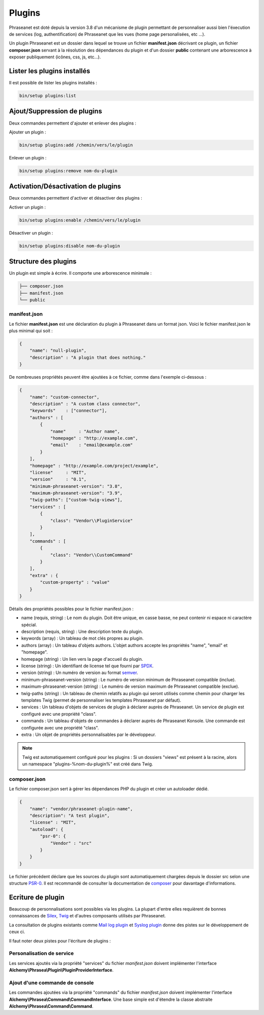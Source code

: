 Plugins
=======

Phraseanet est doté depuis la version 3.8 d'un mécanisme de plugin permettant
de personnaliser aussi bien l'éxecution de services (log, authentification) de
Phraseanet que les vues (home page personalisées, etc ...).

Un plugin Phraseanet est un dossier dans lequel se trouve un fichier
**manifest.json** décrivant ce plugin, un fichier **composer.json** servant à
la résolution des dépendances du plugin et d'un dossier **public** contenant
une arborescence à exposer publiquement (icônes, css, js, etc...).

Lister les plugins installés
----------------------------

Il est possible de lister les plugins installés :

.. code-block:: none

    bin/setup plugins:list

Ajout/Suppression de plugins
----------------------------

Deux commandes permettent d'ajouter et enlever des plugins :

Ajouter un plugin :

.. code-block:: none

    bin/setup plugins:add /chemin/vers/le/plugin

Enlever un plugin :

.. code-block:: none

    bin/setup plugins:remove nom-du-plugin

Activation/Désactivation de plugins
-----------------------------------

Deux commandes permettent d'activer et désactiver des plugins :

Activer un plugin :

.. code-block:: none

    bin/setup plugins:enable /chemin/vers/le/plugin

Désactiver un plugin :

.. code-block:: none

    bin/setup plugins:disable nom-du-plugin

Structure des plugins
---------------------

Un plugin est simple à écrire. Il comporte une arborescence minimale :

.. code-block:: none

    ├── composer.json
    ├── manifest.json
    └── public

manifest.json
*************

Le fichier **manifest.json** est une déclaration du plugin à Phraseanet dans un
format json.
Voici le fichier manifest.json le plus minimal qui soit :

.. code-block:: json

    {
        "name": "null-plugin",
        "description" : "A plugin that does nothing."
    }

De nombreuses propriétés peuvent être ajoutées à ce fichier, comme dans
l'exemple ci-dessous :

.. code-block:: json

    {
        "name": "custom-connector",
        "description" : "A custom class connector",
        "keywords"    : ["connector"],
        "authors" : [
            {
                "name"     : "Author name",
                "homepage" : "http://example.com",
                "email"    : "email@example.com"
            }
        ],
        "homepage" : "http://example.com/project/example",
        "license"     : "MIT",
        "version"     : "0.1",
        "minimum-phraseanet-version": "3.8",
        "maximum-phraseanet-version": "3.9",
        "twig-paths": ["custom-twig-views"],
        "services" : [
            {
                "class": "Vendor\\PluginService"
            }
        ],
        "commands" : [
            {
                "class": "Vendor\\CustomCommand"
            }
        ],
        "extra" : {
            "custom-property" : "value"
        }
    }

Détails des propriétés possibles pour le fichier manifest.json :

- name (requis, string) : Le nom du plugin. Doit être unique, en casse basse,
  ne peut contenir ni espace ni caractère spécial.
- description (requis, string) : Une description texte du plugin.
- keywords (array) : Un tableau de mot clés propres au plugin.
- authors (array) : Un tableau d'objets authors. L'objet authors accepte les
  propriétés "name", "email" et "homepage".
- homepage (string) : Un lien vers la page d'accueil du plugin.
- license (string) : Un identifiant de license tel que fourni par `SPDX`_.
- version (string) : Un numéro de version au format `semver`_.
- minimum-phraseanet-version (string) : Le numéro de version minimum de
  Phraseanet compatible (inclue).
- maximum-phraseanet-version (string) : Le numéro de version maximum de
  Phraseanet compatible (exclue).
- twig-paths (string) : Un tableau de chemin relatifs au plugin qui seront
  utilisés comme chemin pour charger les templates Twig (permet de personnaliser
  les templates Phraseanet par défaut).
- services : Un tableau d'objets de services de plugin à déclarer auprès de
  Phraseanet. Un service de plugin est configuré avec une propriété "class".
- commands : Un tableau d'objets de commandes à déclarer auprès de Phraseanet
  Konsole. Une commande est configurée avec une propriété "class".
- extra : Un objet de propriétés personnalisables par le développeur.

.. note::

    Twig est automatiquement configuré pour les plugins : Si un dossiers "views"
    est présent à la racine, alors un namespace "plugins-%nom-du-plugin%" est
    créé dans Twig.

composer.json
*************

Le fichier composer.json sert à gérer les dépendances PHP du plugin et créer un
autoloader dédié.

.. code-block:: json

    {
        "name": "vendor/phraseanet-plugin-name",
        "description": "A test plugin",
        "license" : "MIT",
        "autoload": {
            "psr-0": {
                "Vendor" : "src"
            }
        }
    }

Le fichier précédent déclare que les sources du plugin sont
automatiquement chargées depuis le dossier src selon une structure `PSR-0`_.
Il est recommandé de consulter la documentation de `composer`_ pour davantage
d'informations.

Ecriture de plugin
------------------

Beaucoup de personnalisations sont possibles via les plugins. La plupart d'entre
elles requièrent de bonnes connaissances de `Silex`_, `Twig`_ et d'autres
composants utilisés par Phraseanet.

La consultation de plugins existants comme `Mail log plugin`_ et
`Syslog plugin`_  donne des pistes sur le développement de ceux ci.

Il faut noter deux pistes pour l'écriture de plugins :

Personalisation de service
**************************

Les services ajoutés via la propriété "services" du fichier *manifest.json*
doivent implémenter l'interface
**Alchemy\\Phrasea\\Plugin\\PluginProviderInterface**.

Ajout d'une commande de console
*******************************

Les commandes ajoutées via la propriété "commands" du fichier *manifest.json*
doivent implémenter l'interface
**Alchemy\\Phrasea\\Command\\CommandInterface**. Une base simple est d'étendre la
classe abstraite **Alchemy\\Phrasea\\Command\\Command**.

.. _Mail log plugin: https://github.com/Phraseanet/mail-log-plugin
.. _Syslog plugin: https://github.com/Phraseanet/syslog-plugin
.. _PSR-0: https://github.com/php-fig/fig-standards/blob/master/accepted/PSR-0.md
.. _composer: http://getcomposer.org/doc/
.. _Silex: http://silex.sensiolabs.org/
.. _Twig: http://twig.sensiolabs.org/
.. _semver: http://semver.org/
.. _SPDX: https://spdx.org/licenses/
